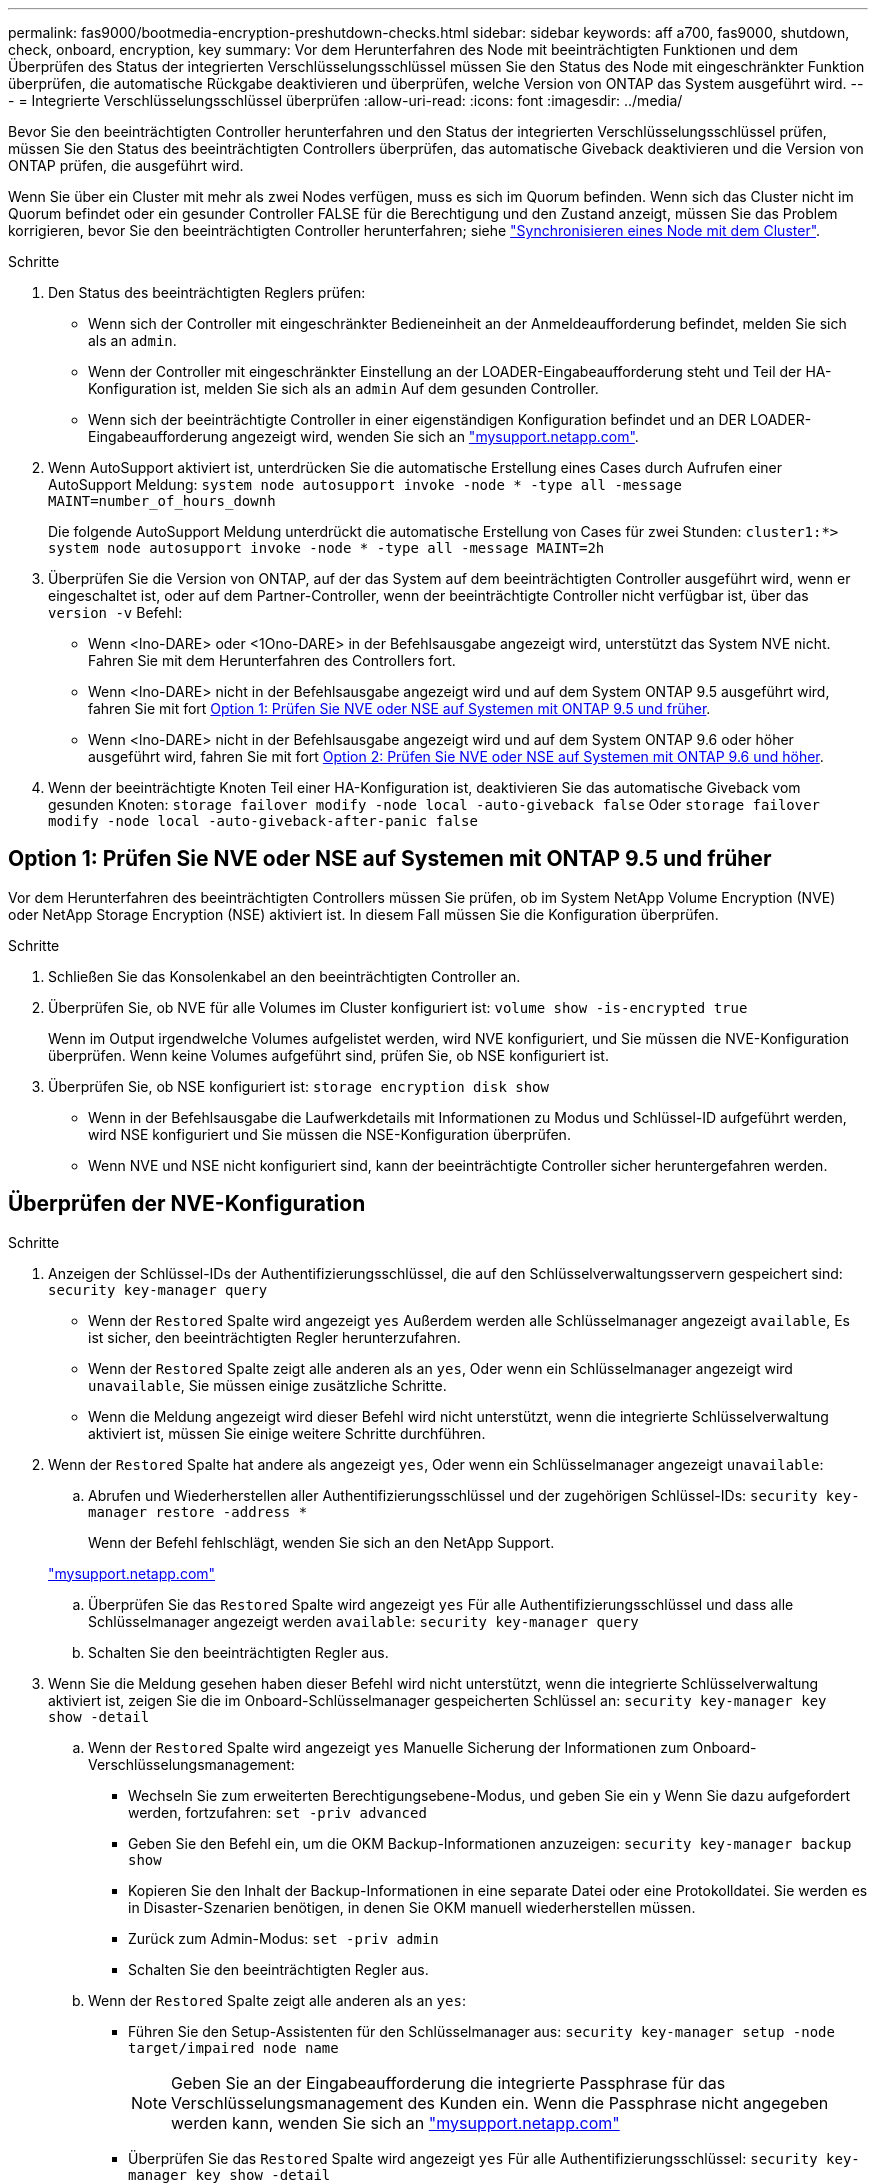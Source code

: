 ---
permalink: fas9000/bootmedia-encryption-preshutdown-checks.html 
sidebar: sidebar 
keywords: aff a700, fas9000, shutdown, check, onboard, encryption, key 
summary: Vor dem Herunterfahren des Node mit beeinträchtigten Funktionen und dem Überprüfen des Status der integrierten Verschlüsselungsschlüssel müssen Sie den Status des Node mit eingeschränkter Funktion überprüfen, die automatische Rückgabe deaktivieren und überprüfen, welche Version von ONTAP das System ausgeführt wird. 
---
= Integrierte Verschlüsselungsschlüssel überprüfen
:allow-uri-read: 
:icons: font
:imagesdir: ../media/


[role="lead"]
Bevor Sie den beeinträchtigten Controller herunterfahren und den Status der integrierten Verschlüsselungsschlüssel prüfen, müssen Sie den Status des beeinträchtigten Controllers überprüfen, das automatische Giveback deaktivieren und die Version von ONTAP prüfen, die ausgeführt wird.

Wenn Sie über ein Cluster mit mehr als zwei Nodes verfügen, muss es sich im Quorum befinden. Wenn sich das Cluster nicht im Quorum befindet oder ein gesunder Controller FALSE für die Berechtigung und den Zustand anzeigt, müssen Sie das Problem korrigieren, bevor Sie den beeinträchtigten Controller herunterfahren; siehe link:https://docs.netapp.com/us-en/ontap/system-admin/synchronize-node-cluster-task.html?q=Quorum["Synchronisieren eines Node mit dem Cluster"^].

.Schritte
. Den Status des beeinträchtigten Reglers prüfen:
+
** Wenn sich der Controller mit eingeschränkter Bedieneinheit an der Anmeldeaufforderung befindet, melden Sie sich als an `admin`.
** Wenn der Controller mit eingeschränkter Einstellung an der LOADER-Eingabeaufforderung steht und Teil der HA-Konfiguration ist, melden Sie sich als an `admin` Auf dem gesunden Controller.
** Wenn sich der beeinträchtigte Controller in einer eigenständigen Konfiguration befindet und an DER LOADER-Eingabeaufforderung angezeigt wird, wenden Sie sich an link:http://mysupport.netapp.com/["mysupport.netapp.com"^].


. Wenn AutoSupport aktiviert ist, unterdrücken Sie die automatische Erstellung eines Cases durch Aufrufen einer AutoSupport Meldung: `system node autosupport invoke -node * -type all -message MAINT=number_of_hours_downh`
+
Die folgende AutoSupport Meldung unterdrückt die automatische Erstellung von Cases für zwei Stunden: `cluster1:*> system node autosupport invoke -node * -type all -message MAINT=2h`

. Überprüfen Sie die Version von ONTAP, auf der das System auf dem beeinträchtigten Controller ausgeführt wird, wenn er eingeschaltet ist, oder auf dem Partner-Controller, wenn der beeinträchtigte Controller nicht verfügbar ist, über das `version -v` Befehl:
+
** Wenn <lno-DARE> oder <1Ono-DARE> in der Befehlsausgabe angezeigt wird, unterstützt das System NVE nicht. Fahren Sie mit dem Herunterfahren des Controllers fort.
** Wenn <lno-DARE> nicht in der Befehlsausgabe angezeigt wird und auf dem System ONTAP 9.5 ausgeführt wird, fahren Sie mit fort <<Option 1: Prüfen Sie NVE oder NSE auf Systemen mit ONTAP 9.5 und früher>>.
** Wenn <lno-DARE> nicht in der Befehlsausgabe angezeigt wird und auf dem System ONTAP 9.6 oder höher ausgeführt wird, fahren Sie mit fort <<Option 2: Prüfen Sie NVE oder NSE auf Systemen mit ONTAP 9.6 und höher>>.


. Wenn der beeinträchtigte Knoten Teil einer HA-Konfiguration ist, deaktivieren Sie das automatische Giveback vom gesunden Knoten: `storage failover modify -node local -auto-giveback false` Oder `storage failover modify -node local -auto-giveback-after-panic false`




== Option 1: Prüfen Sie NVE oder NSE auf Systemen mit ONTAP 9.5 und früher

Vor dem Herunterfahren des beeinträchtigten Controllers müssen Sie prüfen, ob im System NetApp Volume Encryption (NVE) oder NetApp Storage Encryption (NSE) aktiviert ist. In diesem Fall müssen Sie die Konfiguration überprüfen.

.Schritte
. Schließen Sie das Konsolenkabel an den beeinträchtigten Controller an.
. Überprüfen Sie, ob NVE für alle Volumes im Cluster konfiguriert ist: `volume show -is-encrypted true`
+
Wenn im Output irgendwelche Volumes aufgelistet werden, wird NVE konfiguriert, und Sie müssen die NVE-Konfiguration überprüfen. Wenn keine Volumes aufgeführt sind, prüfen Sie, ob NSE konfiguriert ist.

. Überprüfen Sie, ob NSE konfiguriert ist: `storage encryption disk show`
+
** Wenn in der Befehlsausgabe die Laufwerkdetails mit Informationen zu Modus und Schlüssel-ID aufgeführt werden, wird NSE konfiguriert und Sie müssen die NSE-Konfiguration überprüfen.
** Wenn NVE und NSE nicht konfiguriert sind, kann der beeinträchtigte Controller sicher heruntergefahren werden.






== Überprüfen der NVE-Konfiguration

.Schritte
. Anzeigen der Schlüssel-IDs der Authentifizierungsschlüssel, die auf den Schlüsselverwaltungsservern gespeichert sind: `security key-manager query`
+
** Wenn der `Restored` Spalte wird angezeigt `yes` Außerdem werden alle Schlüsselmanager angezeigt `available`, Es ist sicher, den beeinträchtigten Regler herunterzufahren.
** Wenn der `Restored` Spalte zeigt alle anderen als an `yes`, Oder wenn ein Schlüsselmanager angezeigt wird `unavailable`, Sie müssen einige zusätzliche Schritte.
** Wenn die Meldung angezeigt wird dieser Befehl wird nicht unterstützt, wenn die integrierte Schlüsselverwaltung aktiviert ist, müssen Sie einige weitere Schritte durchführen.


. Wenn der `Restored` Spalte hat andere als angezeigt `yes`, Oder wenn ein Schlüsselmanager angezeigt `unavailable`:
+
.. Abrufen und Wiederherstellen aller Authentifizierungsschlüssel und der zugehörigen Schlüssel-IDs: `security key-manager restore -address *`
+
Wenn der Befehl fehlschlägt, wenden Sie sich an den NetApp Support.

+
http://mysupport.netapp.com/["mysupport.netapp.com"]

.. Überprüfen Sie das `Restored` Spalte wird angezeigt `yes` Für alle Authentifizierungsschlüssel und dass alle Schlüsselmanager angezeigt werden `available`: `security key-manager query`
.. Schalten Sie den beeinträchtigten Regler aus.


. Wenn Sie die Meldung gesehen haben dieser Befehl wird nicht unterstützt, wenn die integrierte Schlüsselverwaltung aktiviert ist, zeigen Sie die im Onboard-Schlüsselmanager gespeicherten Schlüssel an: `security key-manager key show -detail`
+
.. Wenn der `Restored` Spalte wird angezeigt `yes` Manuelle Sicherung der Informationen zum Onboard-Verschlüsselungsmanagement:
+
*** Wechseln Sie zum erweiterten Berechtigungsebene-Modus, und geben Sie ein `y` Wenn Sie dazu aufgefordert werden, fortzufahren: `set -priv advanced`
*** Geben Sie den Befehl ein, um die OKM Backup-Informationen anzuzeigen: `security key-manager backup show`
*** Kopieren Sie den Inhalt der Backup-Informationen in eine separate Datei oder eine Protokolldatei. Sie werden es in Disaster-Szenarien benötigen, in denen Sie OKM manuell wiederherstellen müssen.
*** Zurück zum Admin-Modus: `set -priv admin`
*** Schalten Sie den beeinträchtigten Regler aus.


.. Wenn der `Restored` Spalte zeigt alle anderen als an `yes`:
+
*** Führen Sie den Setup-Assistenten für den Schlüsselmanager aus: `security key-manager setup -node target/impaired node name`
+

NOTE: Geben Sie an der Eingabeaufforderung die integrierte Passphrase für das Verschlüsselungsmanagement des Kunden ein. Wenn die Passphrase nicht angegeben werden kann, wenden Sie sich an http://mysupport.netapp.com/["mysupport.netapp.com"]

*** Überprüfen Sie das `Restored` Spalte wird angezeigt `yes` Für alle Authentifizierungsschlüssel: `security key-manager key show -detail`
*** Wechseln Sie zum erweiterten Berechtigungsebene-Modus, und geben Sie ein `y` Wenn Sie dazu aufgefordert werden, fortzufahren: `set -priv advanced`
*** Geben Sie den Befehl ein, um die OKM Backup-Informationen anzuzeigen: `security key-manager backup show`
*** Kopieren Sie den Inhalt der Backup-Informationen in eine separate Datei oder eine Protokolldatei. Sie werden es in Disaster-Szenarien benötigen, in denen Sie OKM manuell wiederherstellen müssen.
*** Zurück zum Admin-Modus: `set -priv admin`
*** Sie können den Controller sicher herunterfahren.








== Überprüfen der NSE-Konfiguration

.Schritte
. Anzeigen der Schlüssel-IDs der Authentifizierungsschlüssel, die auf den Schlüsselverwaltungsservern gespeichert sind: `security key-manager query`
+
** Wenn der `Restored` Spalte wird angezeigt `yes` Außerdem werden alle Schlüsselmanager angezeigt `available`, Es ist sicher, den beeinträchtigten Regler herunterzufahren.
** Wenn der `Restored` Spalte zeigt alle anderen als an `yes`, Oder wenn ein Schlüsselmanager angezeigt wird `unavailable`, Sie müssen einige zusätzliche Schritte.
** Wenn die Meldung angezeigt wird dieser Befehl wird nicht unterstützt, wenn die integrierte Schlüsselverwaltung aktiviert ist, müssen Sie einige weitere Schritte durchführen


. Wenn der `Restored` Spalte hat andere als angezeigt `yes`, Oder wenn ein Schlüsselmanager angezeigt `unavailable`:
+
.. Abrufen und Wiederherstellen aller Authentifizierungsschlüssel und der zugehörigen Schlüssel-IDs: `security key-manager restore -address *`
+
Wenn der Befehl fehlschlägt, wenden Sie sich an den NetApp Support.

+
http://mysupport.netapp.com/["mysupport.netapp.com"]

.. Überprüfen Sie das `Restored` Spalte wird angezeigt `yes` Für alle Authentifizierungsschlüssel und dass alle Schlüsselmanager angezeigt werden `available`: `security key-manager query`
.. Schalten Sie den beeinträchtigten Regler aus.


. Wenn Sie die Meldung gesehen haben dieser Befehl wird nicht unterstützt, wenn die integrierte Schlüsselverwaltung aktiviert ist, zeigen Sie die im Onboard-Schlüsselmanager gespeicherten Schlüssel an: `security key-manager key show -detail`
+
.. Wenn der `Restored` Spalte wird angezeigt `yes`, Manuelle Sicherung der Informationen zum Onboard-Verschlüsselungsmanagement:
+
*** Wechseln Sie zum erweiterten Berechtigungsebene-Modus, und geben Sie ein `y` Wenn Sie dazu aufgefordert werden, fortzufahren: `set -priv advanced`
*** Geben Sie den Befehl ein, um die OKM Backup-Informationen anzuzeigen:  `security key-manager backup show`
*** Kopieren Sie den Inhalt der Backup-Informationen in eine separate Datei oder eine Protokolldatei. Sie werden es in Disaster-Szenarien benötigen, in denen Sie OKM manuell wiederherstellen müssen.
*** Zurück zum Admin-Modus: `set -priv admin`
*** Schalten Sie den beeinträchtigten Regler aus.


.. Wenn der `Restored` Spalte zeigt alle anderen als an `yes`:
+
*** Führen Sie den Setup-Assistenten für den Schlüsselmanager aus: `security key-manager setup -node target/impaired node name`
+

NOTE: Geben Sie die OKM-Passphrase des Kunden an der Eingabeaufforderung ein. Wenn die Passphrase nicht angegeben werden kann, wenden Sie sich an http://mysupport.netapp.com/["mysupport.netapp.com"]

*** Überprüfen Sie das `Restored` In der Spalte wird angezeigt `yes` Für alle Authentifizierungsschlüssel: `security key-manager key show -detail`
*** Wechseln Sie zum erweiterten Berechtigungsebene-Modus, und geben Sie ein `y` Wenn Sie dazu aufgefordert werden, fortzufahren: `set -priv advanced`
*** Geben Sie den Befehl ein, um die OKM-Informationen zu sichern: ``security key-manager backup show``
+

NOTE: Stellen Sie sicher, dass OKM-Informationen in Ihrer Protokolldatei gespeichert werden. Diese Informationen werden in Disaster-Szenarien benötigt, in denen OKM möglicherweise manuell wiederhergestellt werden muss.

*** Kopieren Sie den Inhalt der Sicherungsinformationen in eine separate Datei oder Ihr Protokoll. Sie werden es in Disaster-Szenarien benötigen, in denen Sie OKM manuell wiederherstellen müssen.
*** Zurück zum Admin-Modus: `set -priv admin`
*** Sie können den Controller sicher herunterfahren.








== Option 2: Prüfen Sie NVE oder NSE auf Systemen mit ONTAP 9.6 und höher

Vor dem Herunterfahren des beeinträchtigten Controllers müssen Sie überprüfen, ob im System NetApp Volume Encryption (NVE) oder NetApp Storage Encryption (NSE) aktiviert ist. In diesem Fall müssen Sie die Konfiguration überprüfen.

. Überprüfen Sie, ob NVE für alle Volumes im Cluster verwendet wird: `volume show -is-encrypted true`
+
Wenn im Output irgendwelche Volumes aufgelistet werden, wird NVE konfiguriert, und Sie müssen die NVE-Konfiguration überprüfen. Wenn keine Volumes aufgeführt sind, prüfen Sie, ob NSE konfiguriert und verwendet wird.

. Überprüfen Sie, ob NSE konfiguriert und in Verwendung ist: `storage encryption disk show`
+
** Wenn in der Befehlsausgabe die Laufwerkdetails mit Informationen zu Modus und Schlüssel-ID aufgeführt werden, wird NSE konfiguriert und Sie müssen die NSE-Konfiguration und die darin verwendeten Informationen überprüfen.
** Wenn keine Festplatten angezeigt werden, ist NSE nicht konfiguriert.
** Wenn NVE und NSE nicht konfiguriert sind, sind keine Laufwerke mit NSE-Schlüsseln geschützt, sodass sich der beeinträchtigte Controller nicht herunterfahren lässt.






== Überprüfen der NVE-Konfiguration

. Anzeigen der Schlüssel-IDs der Authentifizierungsschlüssel, die auf den Schlüsselverwaltungsservern gespeichert sind: `security key-manager key query`
+

NOTE: Nach der ONTAP 9.6 Version verfügen Sie eventuell über weitere wichtige Manager-Typen. Diese Typen sind `KMIP`, `AKV`, und `GCP`. Der Prozess zur Bestätigung dieser Typen entspricht der Bestätigung `external` Oder `onboard` Wichtige Manager-Typen.

+
** Wenn der `Key Manager` Typ wird angezeigt `external` Und das `Restored` Spalte wird angezeigt `yes`, Es ist sicher, den beeinträchtigten Regler herunterzufahren.
** Wenn der `Key Manager` Typ wird angezeigt `onboard` Und das `Restored` Spalte wird angezeigt `yes`, Sie müssen einige zusätzliche Schritte.
** Wenn der `Key Manager` Typ wird angezeigt `external` Und das `Restored` Spalte zeigt alle anderen als an `yes`, Sie müssen einige zusätzliche Schritte.
** Wenn der `Key Manager` Typ wird angezeigt `onboard` Und das `Restored` Spalte zeigt alle anderen als an `yes`, Sie müssen einige zusätzliche Schritte.


. Wenn der `Key Manager` Typ wird angezeigt `onboard` Und das `Restored` Spalte wird angezeigt `yes`, Manuelle Sicherung der OKM-Informationen:
+
.. Wechseln Sie zum erweiterten Berechtigungsebene-Modus, und geben Sie ein `y` Wenn Sie dazu aufgefordert werden, fortzufahren: `set -priv advanced`
.. Geben Sie den Befehl ein, um die Schlüsselmanagementinformationen anzuzeigen: `security key-manager onboard show-backup`
.. Kopieren Sie den Inhalt der Backup-Informationen in eine separate Datei oder eine Protokolldatei. Sie werden es in Disaster-Szenarien benötigen, in denen Sie OKM manuell wiederherstellen müssen.
.. Zurück zum Admin-Modus: `set -priv admin`
.. Schalten Sie den beeinträchtigten Regler aus.


. Wenn der `Key Manager` Typ wird angezeigt `external` Und das `Restored` Spalte zeigt alle anderen als an `yes`:
+
.. Stellen Sie die Authentifizierungsschlüssel für das externe Verschlüsselungsmanagement auf allen Nodes im Cluster wieder her: `security key-manager external restore`
+
Wenn der Befehl fehlschlägt, wenden Sie sich an den NetApp Support.

+
http://mysupport.netapp.com/["mysupport.netapp.com"^]

.. Überprüfen Sie das `Restored` Spalte entspricht `yes` Für alle Authentifizierungsschlüssel: `security key-manager key query`
.. Schalten Sie den beeinträchtigten Regler aus.


. Wenn der `Key Manager` Typ wird angezeigt `onboard` Und das `Restored` Spalte zeigt alle anderen als an `yes`:
+
.. Geben Sie den integrierten Sicherheitsschlüssel-Manager Sync-Befehl ein: `security key-manager onboard sync`
+

NOTE: Geben Sie an der Eingabeaufforderung die integrierte Passphrase für das Verschlüsselungsmanagement des Kunden ein. Falls die Passphrase nicht angegeben werden kann, wenden Sie sich an den NetApp Support. http://mysupport.netapp.com/["mysupport.netapp.com"^]

.. Überprüfen Sie die `Restored` In der Spalte wird angezeigt `yes` Für alle Authentifizierungsschlüssel: `security key-manager key query`
.. Überprüfen Sie das `Key Manager` Typ zeigt an `onboard`, Und dann manuell sichern Sie die OKM-Informationen.
.. Wechseln Sie zum erweiterten Berechtigungsebene-Modus, und geben Sie ein `y` Wenn Sie dazu aufgefordert werden, fortzufahren: `set -priv advanced`
.. Geben Sie den Befehl ein, um die Backup-Informationen für das Verschlüsselungsmanagement anzuzeigen: `security key-manager onboard show-backup`
.. Kopieren Sie den Inhalt der Backup-Informationen in eine separate Datei oder eine Protokolldatei. Sie werden es in Disaster-Szenarien benötigen, in denen Sie OKM manuell wiederherstellen müssen.
.. Zurück zum Admin-Modus: `set -priv admin`
.. Sie können den Controller sicher herunterfahren.






== Überprüfen der NSE-Konfiguration

. Anzeigen der Schlüssel-IDs der Authentifizierungsschlüssel, die auf den Schlüsselverwaltungsservern gespeichert sind: `security key-manager key query -key-type NSE-AK`
+

NOTE: Nach der ONTAP 9.6 Version verfügen Sie eventuell über weitere wichtige Manager-Typen. Diese Typen sind `KMIP`, `AKV`, und `GCP`. Der Prozess zur Bestätigung dieser Typen entspricht der Bestätigung `external` Oder `onboard` Wichtige Manager-Typen.

+
** Wenn der `Key Manager` Typ wird angezeigt `external` Und das `Restored` Spalte wird angezeigt `yes`, Es ist sicher, den beeinträchtigten Regler herunterzufahren.
** Wenn der `Key Manager` Typ wird angezeigt `onboard` Und das `Restored` Spalte wird angezeigt `yes`, Sie müssen einige zusätzliche Schritte.
** Wenn der `Key Manager` Typ wird angezeigt `external` Und das `Restored` Spalte zeigt alle anderen als an `yes`, Sie müssen einige zusätzliche Schritte.
** Wenn der `Key Manager` Typ wird angezeigt `external` Und das `Restored` Spalte zeigt alle anderen als an `yes`, Sie müssen einige zusätzliche Schritte.


. Wenn der `Key Manager` Typ wird angezeigt `onboard` Und das `Restored` Spalte wird angezeigt `yes`, Manuelle Sicherung der OKM-Informationen:
+
.. Wechseln Sie zum erweiterten Berechtigungsebene-Modus, und geben Sie ein `y` Wenn Sie dazu aufgefordert werden, fortzufahren: `set -priv advanced`
.. Geben Sie den Befehl ein, um die Schlüsselmanagementinformationen anzuzeigen: `security key-manager onboard show-backup`
.. Kopieren Sie den Inhalt der Backup-Informationen in eine separate Datei oder eine Protokolldatei. Sie werden es in Disaster-Szenarien benötigen, in denen Sie OKM manuell wiederherstellen müssen.
.. Zurück zum Admin-Modus: `set -priv admin`
.. Sie können den Controller sicher herunterfahren.


. Wenn der `Key Manager` Typ wird angezeigt `external` Und das `Restored` Spalte zeigt alle anderen als an `yes`:
+
.. Stellen Sie die Authentifizierungsschlüssel für das externe Verschlüsselungsmanagement auf allen Nodes im Cluster wieder her: `security key-manager external restore`
+
Wenn der Befehl fehlschlägt, wenden Sie sich an den NetApp Support.

+
http://mysupport.netapp.com/["mysupport.netapp.com"^]

.. Überprüfen Sie das `Restored` Spalte entspricht `yes` Für alle Authentifizierungsschlüssel: `security key-manager key query`
.. Sie können den Controller sicher herunterfahren.


. Wenn der `Key Manager` Typ wird angezeigt `onboard` Und das `Restored` Spalte zeigt alle anderen als an `yes`:
+
.. Geben Sie den integrierten Sicherheitsschlüssel-Manager Sync-Befehl ein: `security key-manager onboard sync`
+
Geben Sie an der Eingabeaufforderung die integrierte Passphrase für das Verschlüsselungsmanagement des Kunden ein. Falls die Passphrase nicht angegeben werden kann, wenden Sie sich an den NetApp Support.

+
http://mysupport.netapp.com/["mysupport.netapp.com"^]

.. Überprüfen Sie die `Restored` In der Spalte wird angezeigt `yes` Für alle Authentifizierungsschlüssel: `security key-manager key query`
.. Überprüfen Sie das `Key Manager` Typ zeigt an `onboard`, Und dann manuell sichern Sie die OKM-Informationen.
.. Wechseln Sie zum erweiterten Berechtigungsebene-Modus, und geben Sie ein `y` Wenn Sie dazu aufgefordert werden, fortzufahren: `set -priv advanced`
.. Geben Sie den Befehl ein, um die Backup-Informationen für das Verschlüsselungsmanagement anzuzeigen: `security key-manager onboard show-backup`
.. Kopieren Sie den Inhalt der Backup-Informationen in eine separate Datei oder eine Protokolldatei. Sie werden es in Disaster-Szenarien benötigen, in denen Sie OKM manuell wiederherstellen müssen.
.. Zurück zum Admin-Modus: `set -priv admin`
.. Sie können den Controller sicher herunterfahren.



